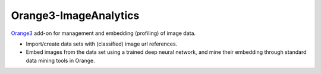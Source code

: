 .. -*- mode: rst -*-

Orange3-ImageAnalytics
----------------------

`Orange3`_ add-on for management and embedding (profiling) of image data.

* Import/create data sets with (classified) image url references.
* Embed images from the data set using a trained deep neural network, and
  mine their embedding through standard data mining tools in Orange.

.. _Orange3: https://pypi.python.org/pypi/Orange3



